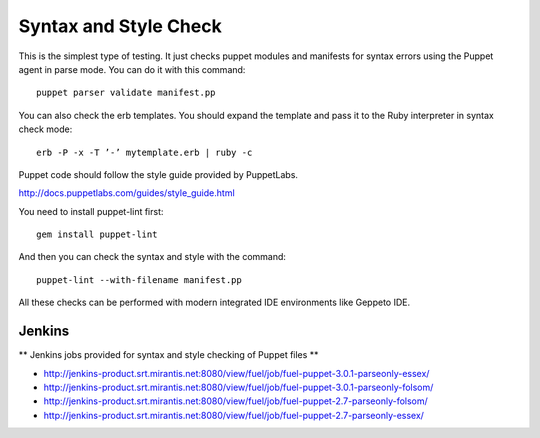 =======================
 Syntax and Style Check
=======================

This is the simplest type of testing. It just checks puppet modules and manifests for syntax errors using the Puppet
agent in parse mode. You can do it with this command::

    puppet parser validate manifest.pp

You can also check the erb templates. You should expand the template and pass it to the Ruby interpreter in syntax
check mode::

    erb -P -x -T ’-’ mytemplate.erb | ruby -c

Puppet code should follow the style guide provided by PuppetLabs.

http://docs.puppetlabs.com/guides/style_guide.html

You need to install puppet-lint first::

    gem install puppet-lint

And then you can check the syntax and style with the command::

    puppet-lint --with-filename manifest.pp

All these checks can be performed with modern integrated IDE environments like Geppeto IDE.

Jenkins
-------

** Jenkins jobs provided for syntax and style checking of Puppet files **

- http://jenkins-product.srt.mirantis.net:8080/view/fuel/job/fuel-puppet-3.0.1-parseonly-essex/
- http://jenkins-product.srt.mirantis.net:8080/view/fuel/job/fuel-puppet-3.0.1-parseonly-folsom/
- http://jenkins-product.srt.mirantis.net:8080/view/fuel/job/fuel-puppet-2.7-parseonly-folsom/
- http://jenkins-product.srt.mirantis.net:8080/view/fuel/job/fuel-puppet-2.7-parseonly-essex/
